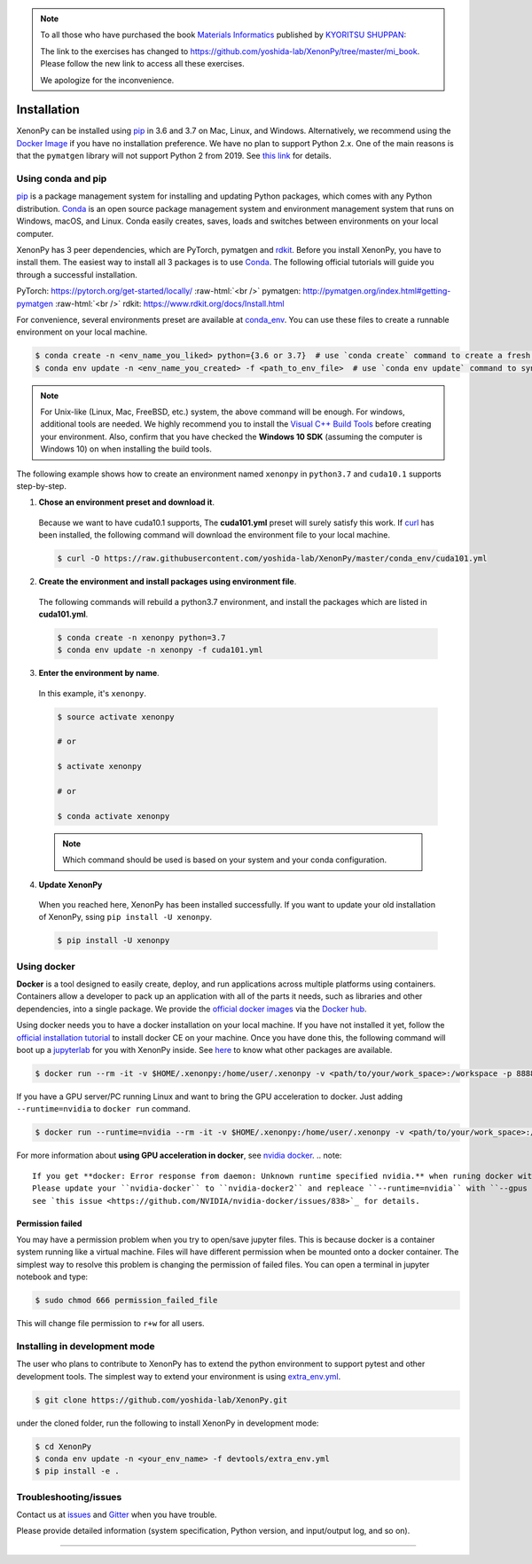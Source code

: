 .. role:: raw-html(raw)
    :format: html

.. note::

   To all those who have purchased the book `Materials Informatics`_  published by `KYORITSU SHUPPAN`_:

   The link to the exercises has changed to https://github.com/yoshida-lab/XenonPy/tree/master/mi_book.
   Please follow the new link to access all these exercises.

   We apologize for the inconvenience.

============
Installation
============

XenonPy can be installed using pip_ in 3.6 and 3.7 on Mac, Linux, and Windows.
Alternatively, we recommend using the `Docker Image`_ if you have no installation preference.
We have no plan to support Python 2.x. One of the main reasons is that the ``pymatgen`` library will not support Python 2 from 2019.
See `this link <http://pymatgen.org/#py3k-only-with-effect-from-2019-1-1>`_ for details.



.. _install_xenonpy:

-------------------
Using conda and pip
-------------------

pip_ is a package management system for installing and updating Python packages, which comes with any Python distribution.
Conda_ is an open source package management system and environment management system that runs on Windows, macOS, and Linux.
Conda easily creates, saves, loads and switches between environments on your local computer.

XenonPy has 3 peer dependencies, which are PyTorch, pymatgen and rdkit_. Before you install XenonPy, you have to install them.
The easiest way to install all 3 packages is to use Conda_. The following official tutorials will guide you through a successful installation.

PyTorch: https://pytorch.org/get-started/locally/
:raw-html:`<br />`
pymatgen: http://pymatgen.org/index.html#getting-pymatgen
:raw-html:`<br />`
rdkit: https://www.rdkit.org/docs/Install.html

For convenience, several environments preset are available at `conda_env`_.
You can use these files to create a runnable environment on your local machine.

.. code-block:: bash

    $ conda create -n <env_name_you_liked> python={3.6 or 3.7}  # use `conda create` command to create a fresh environment with specific name and python version
    $ conda env update -n <env_name_you_created> -f <path_to_env_file>  # use `conda env update` command to sync packages with the preset environment

.. note::

    For Unix-like (Linux, Mac, FreeBSD, etc.) system, the above command will be enough. For windows, additional tools are needed.
    We highly recommend you to install the `Visual C++ Build Tools <https://visualstudio.microsoft.com/thank-you-downloading-visual-studio/?sku=BuildTools&rel=16>`_ before creating your environment.
    Also, confirm that you have checked the **Windows 10 SDK** (assuming the computer is Windows 10) on when installing the build tools.

The following example shows how to create an environment named ``xenonpy`` in ``python3.7`` and ``cuda10.1`` supports step-by-step.

1. **Chose an environment preset and download it**.

 Because we want to have cuda10.1 supports, The **cuda101.yml** preset will surely satisfy this work.
 If `curl <https://curl.haxx.se/>`_ has been installed, the following command will download the environment file to your local machine.

 .. code-block:: bash

  $ curl -O https://raw.githubusercontent.com/yoshida-lab/XenonPy/master/conda_env/cuda101.yml

2. **Create the environment and install packages using environment file**.

 The following commands will rebuild a python3.7 environment, and install the packages which are listed in **cuda101.yml**.

 .. code-block:: bash

    $ conda create -n xenonpy python=3.7
    $ conda env update -n xenonpy -f cuda101.yml


3. **Enter the environment by name**.

 In this example, it's ``xenonpy``.

 .. code-block:: bash

    $ source activate xenonpy

    # or

    $ activate xenonpy

    # or

    $ conda activate xenonpy

 .. note::
     Which command should be used is based on your system and your conda configuration.

4. **Update XenonPy**

 When you reached here, XenonPy has been installed successfully.
 If you want to update your old installation of XenonPy, ssing ``pip install -U xenonpy``.

 .. code-block:: bash

    $ pip install -U xenonpy


------------
Using docker
------------

.. image:: _static/docker.png


**Docker** is a tool designed to easily create, deploy, and run applications across multiple platforms using containers.
Containers allow a developer to pack up an application with all of the parts it needs, such as libraries and other dependencies, into a single package.
We provide the `official docker images`_ via the `Docker hub <https://hub.docker.com>`_.

Using docker needs you to have a docker installation on your local machine. If you have not installed it yet, follow the `official installation tutorial <https://docs.docker.com/install/>`_ to install docker CE on your machine.
Once you have done this, the following command will boot up a jupyterlab_ for you with XenonPy inside. See `here <https://github.com/yoshida-lab/XenonPy#xenonpy-images>`_ to know what other packages are available.

.. code-block:: bash

    $ docker run --rm -it -v $HOME/.xenonpy:/home/user/.xenonpy -v <path/to/your/work_space>:/workspace -p 8888:8888 yoshidalab/xenonpy

If you have a GPU server/PC running Linux and want to bring the GPU acceleration to docker. Just adding ``--runtime=nvidia`` to ``docker run`` command.

.. code-block:: bash

    $ docker run --runtime=nvidia --rm -it -v $HOME/.xenonpy:/home/user/.xenonpy -v <path/to/your/work_space>:/workspace -p 8888:8888 yoshidalab/xenonpy

For more information about **using GPU acceleration in docker**, see `nvidia docker <https://github.com/NVIDIA/nvidia-docker>`_.
.. note::
    
    If you get **docker: Error response from daemon: Unknown runtime specified nvidia.** when runing docker with ``--runtime=nvidia``.
    Please update your ``nvidia-docker`` to ``nvidia-docker2`` and repleace ``--runtime=nvidia`` with ``--gpus all``.
    see `this issue <https://github.com/NVIDIA/nvidia-docker/issues/838>`_ for details.


Permission failed
-----------------

You may have a permission problem when you try to open/save jupyter files. This is because docker is a container system running like a virtual machine.
Files will have different permission when be mounted onto a docker container.
The simplest way to resolve this problem is changing the permission of failed files.
You can open a terminal in jupyter notebook and type:

.. code-block:: bash

    $ sudo chmod 666 permission_failed_file

This will change file permission to ``r+w`` for all users.


------------------------------
Installing in development mode
------------------------------

The user who plans to contribute to XenonPy has to extend the python environment to support pytest and other development tools.
The simplest way to extend your environment is using `extra_env.yml`_.

.. code-block:: bash

    $ git clone https://github.com/yoshida-lab/XenonPy.git

under the cloned folder, run the following to install XenonPy in development mode:

.. code-block:: bash

    $ cd XenonPy
    $ conda env update -n <your_env_name> -f devtools/extra_env.yml
    $ pip install -e .



----------------------
Troubleshooting/issues
----------------------

Contact us at issues_ and Gitter_ when you have trouble.

Please provide detailed information (system specification, Python version, and input/output log, and so on).

-----------------------------------------------------------------------------------------------------------

.. _Materials Informatics: https://www.kyoritsu-pub.co.jp/book/b10013510.html
.. _KYORITSU SHUPPAN: https://www.kyoritsu-pub.co.jp/
.. _Conda: https://conda.io/en/latest/
.. _official docker images: https://cloud.docker.com/u/yoshidalab/repository/docker/yoshidalab/xenonpy
.. _yoshida-lab channel: https://anaconda.org/yoshida
.. _pip: https://pip.pypa.io
.. _docker image: https://docs.docker.com
.. _extra_env.yml: https://github.com/yoshida-lab/XenonPy/blob/master/devtools/extra_env.yml
.. _issues: https://github.com/yoshida-lab/XenonPy/issues
.. _Gitter: https://gitter.im/yoshida-lab/XenonPy
.. _PyTorch: http://pytorch.org/
.. _rdkit: https://www.rdkit.org/
.. _jupyterlab: https://jupyterlab.readthedocs.io/en/stable/
.. _conda_env: https://github.com/yoshida-lab/XenonPy/tree/master/conda_env
